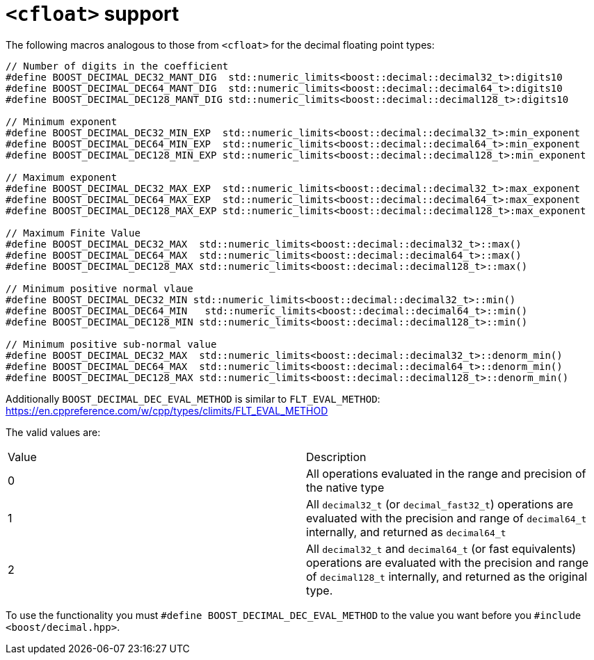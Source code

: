 ////
Copyright 2024 Matt Borland
Distributed under the Boost Software License, Version 1.0.
https://www.boost.org/LICENSE_1_0.txt
////

[#cfloat]
= `<cfloat>` support
:idprefix: cfloat_

The following macros analogous to those from `<cfloat>` for the decimal floating point types:

[source, c++]
----

// Number of digits in the coefficient
#define BOOST_DECIMAL_DEC32_MANT_DIG  std::numeric_limits<boost::decimal::decimal32_t>:digits10
#define BOOST_DECIMAL_DEC64_MANT_DIG  std::numeric_limits<boost::decimal::decimal64_t>:digits10
#define BOOST_DECIMAL_DEC128_MANT_DIG std::numeric_limits<boost::decimal::decimal128_t>:digits10

// Minimum exponent
#define BOOST_DECIMAL_DEC32_MIN_EXP  std::numeric_limits<boost::decimal::decimal32_t>:min_exponent
#define BOOST_DECIMAL_DEC64_MIN_EXP  std::numeric_limits<boost::decimal::decimal64_t>:min_exponent
#define BOOST_DECIMAL_DEC128_MIN_EXP std::numeric_limits<boost::decimal::decimal128_t>:min_exponent

// Maximum exponent
#define BOOST_DECIMAL_DEC32_MAX_EXP  std::numeric_limits<boost::decimal::decimal32_t>:max_exponent
#define BOOST_DECIMAL_DEC64_MAX_EXP  std::numeric_limits<boost::decimal::decimal64_t>:max_exponent
#define BOOST_DECIMAL_DEC128_MAX_EXP std::numeric_limits<boost::decimal::decimal128_t>:max_exponent

// Maximum Finite Value
#define BOOST_DECIMAL_DEC32_MAX  std::numeric_limits<boost::decimal::decimal32_t>::max()
#define BOOST_DECIMAL_DEC64_MAX  std::numeric_limits<boost::decimal::decimal64_t>::max()
#define BOOST_DECIMAL_DEC128_MAX std::numeric_limits<boost::decimal::decimal128_t>::max()

// Minimum positive normal vlaue
#define BOOST_DECIMAL_DEC32_MIN std::numeric_limits<boost::decimal::decimal32_t>::min()
#define BOOST_DECIMAL_DEC64_MIN   std::numeric_limits<boost::decimal::decimal64_t>::min()
#define BOOST_DECIMAL_DEC128_MIN std::numeric_limits<boost::decimal::decimal128_t>::min()

// Minimum positive sub-normal value
#define BOOST_DECIMAL_DEC32_MAX  std::numeric_limits<boost::decimal::decimal32_t>::denorm_min()
#define BOOST_DECIMAL_DEC64_MAX  std::numeric_limits<boost::decimal::decimal64_t>::denorm_min()
#define BOOST_DECIMAL_DEC128_MAX std::numeric_limits<boost::decimal::decimal128_t>::denorm_min()
----

Additionally `BOOST_DECIMAL_DEC_EVAL_METHOD` is similar to `FLT_EVAL_METHOD`: https://en.cppreference.com/w/cpp/types/climits/FLT_EVAL_METHOD

The valid values are:

|===
| Value | Description
| 0 | All operations evaluated in the range and precision of the native type
| 1 | All `decimal32_t` (or `decimal_fast32_t`) operations are evaluated with the precision and range of `decimal64_t` internally, and returned as `decimal64_t`
| 2 | All `decimal32_t` and `decimal64_t` (or fast equivalents) operations are evaluated with the precision and range of `decimal128_t` internally, and returned as the original type.
|===

To use the functionality you must `#define BOOST_DECIMAL_DEC_EVAL_METHOD` to the value you want before you `#include <boost/decimal.hpp>`.
